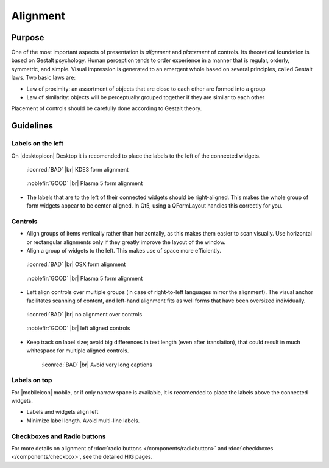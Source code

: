 Alignment
=========

Purpose
-------

One of the most important aspects of presentation is *alignment* and
*placement* of controls. Its theoretical foundation is based on Gestalt
psychology. Human perception tends to order experience in a manner that
is regular, orderly, symmetric, and simple. Visual impression is
generated to an emergent whole based on several principles, called
Gestalt laws. Two basic laws are:

-  Law of proximity: an assortment of objects that are close to each
   other are formed into a group
-  Law of similarity: objects will be perceptually grouped together if
   they are similar to each other

Placement of controls should be carefully done according to Gestalt
theory.

Guidelines
----------


Labels on the left
~~~~~~~~~~~~~~~~~~

On |desktopicon| Desktop it is recomended to place the labels to the left
of the connected widgets.

.. container:: flex

   .. container::

      .. figure:: /img/Form_Align_KDE3.qml.png
         :scale: 80%

         :iconred:`BAD` |br|
         KDE3 form alignment

   .. container::

      .. figure:: /img/Form_Align_KDE5.qml.png
         :scale: 80%

         :noblefir:`GOOD` |br|
         Plasma 5 form alignment

-  The labels that are to the left of their connected widgets should be right-aligned.
   This makes the whole group of form widgets appear to be center-aligned.
   In Qt5, using a QFormLayout handles this correctly for you.

Controls
~~~~~~~~

-  Align groups of items vertically rather than horizontally, as this
   makes them easier to scan visually. Use horizontal or rectangular
   alignments only if they greatly improve the layout of the window.
-  Align a group of widgets to the left. This makes use of space more
   efficiently.

.. container:: flex

   .. container::

      .. figure:: /img/Form_Align_OSX.qml.png
         :scale: 80%

         :iconred:`BAD` |br| 
         OSX form alignment

   .. container::

      .. figure:: /img/Form_Align_KDE5.qml.png
         :scale: 80%

         :noblefir:`GOOD` |br|
         Plasma 5 form alignment

-  Left align controls over multiple groups (in case of right-to-left
   languages mirror the alignment). The visual anchor facilitates
   scanning of content, and left-hand alignment fits as well forms that
   have been oversized individually.

.. container:: flex

   .. container::

      .. figure:: /img/Form_Align_NO.qml.png
         :scale: 80%

         :iconred:`BAD` |br|
         no alignment over controls

   .. container::

      .. figure:: /img/Form_Align_YES.qml.png
         :scale: 80%

         :noblefir:`GOOD` |br|
         left aligned controls

-  Keep track on label size; avoid big differences in text length (even
   after translation), that could result in much whitespace for
   multiple aligned controls.

   .. figure:: /img/Form_Align_Long.qml.png
      :scale: 80%

      :iconred:`BAD` |br|
      Avoid very long captions

Labels on top
~~~~~~~~~~~~~

For |mobileicon| mobile, or if only narrow space is available, it is
recomended to place the labels above the connected widgets.

.. image:: /img/Form_Align_YES_Mobile.qml.png
         :scale: 80%

-  Labels and widgets align left
-  Minimize label length. Avoid multi-line labels.

Checkboxes and Radio buttons
~~~~~~~~~~~~~~~~~~~~~~~~~~~~~

For more details on alignment of 
:doc:`radio buttons </components/radiobutton>` and 
:doc:`checkboxes </components/checkbox>`, see the detailed HIG pages.
